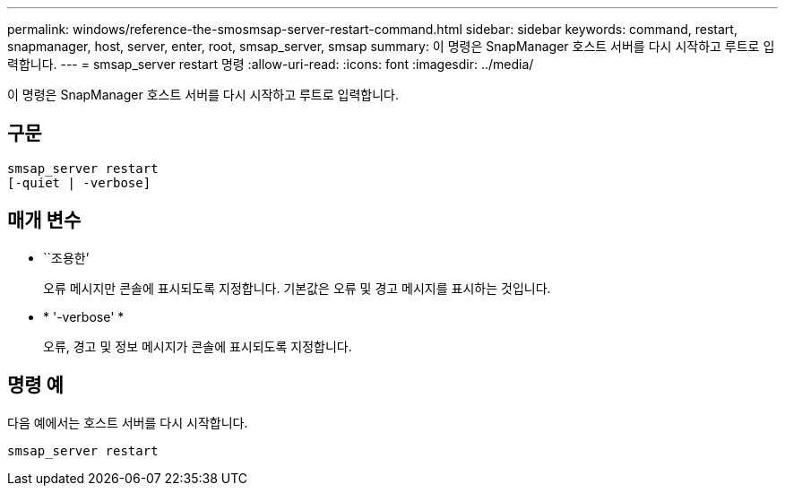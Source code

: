 ---
permalink: windows/reference-the-smosmsap-server-restart-command.html 
sidebar: sidebar 
keywords: command, restart, snapmanager, host, server, enter, root, smsap_server, smsap 
summary: 이 명령은 SnapManager 호스트 서버를 다시 시작하고 루트로 입력합니다. 
---
= smsap_server restart 명령
:allow-uri-read: 
:icons: font
:imagesdir: ../media/


[role="lead"]
이 명령은 SnapManager 호스트 서버를 다시 시작하고 루트로 입력합니다.



== 구문

[listing]
----
smsap_server restart
[-quiet | -verbose]
----


== 매개 변수

* ``조용한’
+
오류 메시지만 콘솔에 표시되도록 지정합니다. 기본값은 오류 및 경고 메시지를 표시하는 것입니다.

* * '-verbose' *
+
오류, 경고 및 정보 메시지가 콘솔에 표시되도록 지정합니다.





== 명령 예

다음 예에서는 호스트 서버를 다시 시작합니다.

[listing]
----
smsap_server restart
----